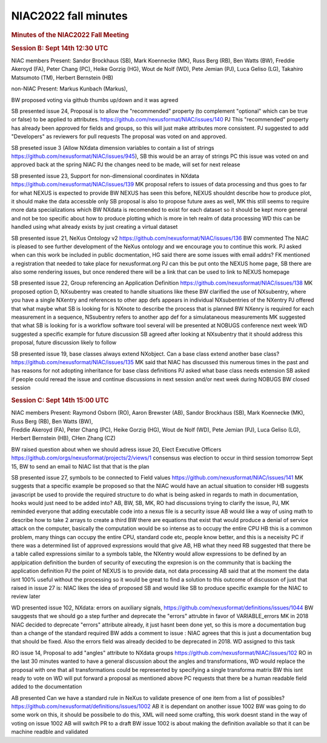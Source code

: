 =====================
NIAC2022 fall minutes
=====================

.. container:: content

   .. container:: page

      .. rubric:: Minutes of the NIAC2022 Fall Meeting
         :name: NIAC2022_fall_minutes_minutes-of-the-niac2022-fall-meeting
         :class: page-title

      .. rubric:: Session B: Sept 14th 12:30 UTC
         :name: NIAC2022_fall_minutes_session-b-sept-14th-1230-utc

      NIAC members Present: Sandor Brockhaus (SB), Mark Koennecke (MK),
      Russ Berg (RB), Ben Watts (BW), Freddie Akeroyd (FA), Peter Chang
      (PC), Heike Gorzig (HG), Wout de Nolf (WD), Pete Jemian (PJ), Luca
      Geliso (LG), Takahiro Matsumoto (TM), Herbert Bernstein (HB)

      non-NIAC Present: Markus Kunbach (Markus),

      BW proposed voting via github thumbs up/down and it was agreed

      SB presented issue 24, Proposal is to allow the "recommended"
      property (to complement "optional" which can be true or false) to
      be applied to attributes.
      https://github.com/nexusformat/NIAC/issues/140 PJ This
      "recommended" property has already been approved for fields and
      groups, so this will just make attributes more consistent. PJ
      suggested to add "Developers" as reviewers for pull requests The
      proposal was voted on and approved.

      SB preseted issue 3 (Allow NXdata dimension variables to contain a
      list of strings https://github.com/nexusformat/NIAC/issues/945),
      SB this would be an array of strings PC this issue was voted on
      and approved back at the spring NIAC PJ the changes need to be
      made, will set for next release

      SB presented issue 23, Support for non-dimensional coordinates in
      NXdata https://github.com/nexusformat/NIAC/issues/139 MK proposal
      refers to issues of data processing and thus goes to far for what
      NEXUS is expected to provide BW NEXUS has seen this before, NEXUS
      shouldnt describe how to produce plot, it should make the data
      accessble only SB proposal is also to propose future axes as well,
      MK this still seems to require more data specializations which BW
      NXdata is recomended to exist for each dataset so it should be
      kept more general and not be too specific about how to produce
      plotting which is more in teh realm of data processing WD this can
      be handled using what already exists by just creating a virtual
      dataset

      SB presented issue 21, NeXus Ontology v2
      https://github.com/nexusformat/NIAC/issues/136 BW commented The
      NIAC is pleased to see further development of the NeXus ontology
      and we encourage you to continue this work. PJ asked when can this
      work be included in public docmentation, HG said there are some
      issues with email addrs? FK mentioned a registration that needed
      to take place for nexusformat.org PJ can this be put onto the
      NEXUS home page, SB there are also some rendering issues, but once
      rendered there will be a link that can be used to link to NEXUS
      homepage

      SB presented issue 22, Group referencing an Application Definition
      https://github.com/nexusformat/NIAC/issues/138 MK proposed option
      D, NXsubentry was created to handle situations like these BW
      clarified the use of NXsubentry, where you have a single NXentry
      and references to other app defs appears in individual
      NXsubentries of the NXentry PJ offered that what maybe what SB is
      looking for is NXnote to describe the process that is planned BW
      NXenry is required for each measurement in a sequence, NSsubentry
      refers to another app def for a simulataneous measurements MK
      suggested that what SB is looking for is a workflow software tool
      several will be presented at NOBUGS conference next week WD
      suggested a specific example for future discussion SB agreed after
      looking at NXsubentry that it should address this proposal, future
      discussion likely to follow

      SB presented issue 19, base classes always extend NXobject. Can a
      base class extend another base class?
      https://github.com/nexusformat/NIAC/issues/135 MK said that NIAC
      has discussed this numerous times in the past and has reasons for
      not adopting inheritance for base class definitions PJ asked what
      base class needs extension SB asked if people could reread the
      issue and continue discussions in next session and/or next week
      during NOBUGS BW closed session

      .. rubric:: Session C: Sept 14th 15:00 UTC
         :name: NIAC2022_fall_minutes_session-c-sept-14th-1500-utc

      | NIAC members Present: Raymond Osborn (RO), Aaron Brewster (AB),
        Sandor Brockhaus (SB), Mark Koennecke (MK), Russ Berg (RB), Ben
        Watts (BW),
      | Freddie Akeroyd (FA), Peter Chang (PC), Heike Gorzig (HG), Wout
        de Nolf (WD), Pete Jemian (PJ), Luca Geliso (LG), Herbert
        Bernstein (HB), CHen Zhang (CZ)

      BW raised question about when we should adress issue 20, Elect
      Executive Officers
      https://github.com/orgs/nexusformat/projects/2/views/1 consensus
      was election to occur in third session tomorrow Sept 15, BW to
      send an email to NIAC list that that is the plan

      SB presented issue 27, symbols to be connected to Field values
      https://github.com/nexusformat/NIAC/issues/141 MK suggests that a
      specific example be proposed so that the NIAC would have an actual
      situation to consider HB suggests javascript be used to provide
      the required structure to do what is being asked in regards to
      math in documentation, hooks would just need to be added into? AB,
      BW, SB, MK, RO had discussions trying to clarify the issue, PJ, MK
      reminded everyone that adding executable code into a nexus file is
      a security issue AB would like a way of using math to describe how
      to take 2 arrays to create a third BW there are equations that
      exist that would produce a denial of service attack on the
      computer, basically the computation would be so intense as to
      occupy the entire CPU HB this is a common problem, many things can
      occupy the entire CPU, standard code etc, people know better, and
      this is a neceisity PC if there was a determined list of approved
      expressions would that give AB, HB what they need RB suggested
      that there be a table called expressions similar to a symbols
      table, the NXentry would allow expressions to be defined by an
      applpication definition the burden of security of executing the
      expresion is on the community that is backing the application
      definition PJ the point of NEXUS is to provide data, not data
      processing AB said that at the moment the data isnt 100% useful
      without the processing so it would be great to find a solution to
      this outcome of discusson of just that raised in issue 27 is: NIAC
      likes the idea of proposed SB and would like SB to produce
      specific example for the NIAC to review later

      WD presented issue 102, NXdata: errors on auxiliary signals,
      https://github.com/nexusformat/definitions/issues/1044 BW
      sauggests that we should go a step further and deprecate the
      "errors" attrubte in favor of VARIABLE_errors MK in 2018 NIAC
      decided to deprecate "errors" attribute already, it just hasnt
      been done yet, so this is more a documentation bug than a change
      of the standard required BW adds a comment to issue : NIAC agrees
      that this is just a documentation bug that should be fixed. Also
      the errors field was already decided to be deprecated in 2018. WD
      assigned to this task

      RO issue 14, Proposal to add "angles" attribute to NXdata groups
      https://github.com/nexusformat/NIAC/issues/102 RO in the last 30
      minutes wanted to have a general discussion about the angles and
      transformations, WD would replace the proposal with one that all
      transformations could be represented by specifying a single
      transforma matrix BW this isnt ready to vote on WD will put
      forward a proposal as mentioned above PC requests that there be a
      human readable field added to the documentation

      AB presented Can we have a standard rule in NeXus to validate
      presence of one item from a list of possibles?
      https://github.com/nexusformat/definitions/issues/1002 AB it is
      dependant on another issue 1002 BW was going to do some work on
      this, it should be possibele to do this, XML will need some
      crafting, this work doesnt stand in the way of voting on issue
      1002 AB will switch PR to a draft BW issue 1002 is about making
      the definition available so that it can be machine readble and
      validated
